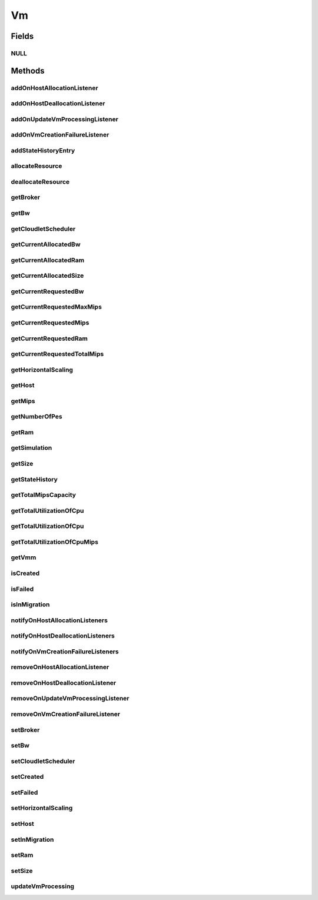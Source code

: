 .. java:import:: org.cloudbus.cloudsim.brokers DatacenterBroker

.. java:import:: org.cloudsimplus.autoscaling HorizontalVmScaling

.. java:import:: org.cloudbus.cloudsim.core Delayable

.. java:import:: org.cloudbus.cloudsim.core UniquelyIdentificable

.. java:import:: org.cloudbus.cloudsim.datacenters Datacenter

.. java:import:: org.cloudbus.cloudsim.hosts Host

.. java:import:: org.cloudbus.cloudsim.schedulers.cloudlet CloudletScheduler

.. java:import:: java.util Collections

.. java:import:: java.util List

.. java:import:: java.util.function Predicate

.. java:import:: org.cloudbus.cloudsim.core Simulation

.. java:import:: org.cloudsimplus.autoscaling VmScaling

.. java:import:: org.cloudsimplus.listeners VmHostEventInfo

.. java:import:: org.cloudsimplus.listeners VmDatacenterEventInfo

.. java:import:: org.cloudsimplus.listeners EventListener

Vm
==

.. java:package:: org.cloudbus.cloudsim.vms
   :noindex:

.. java:type:: public interface Vm extends UniquelyIdentificable, Delayable, Comparable<Vm>

   An interface to be implemented by each class that provides basic features of Virtual Machines (VMs). The interface implements the Null Object Design Pattern in order to start avoiding \ :java:ref:`NullPointerException`\  when using the \ :java:ref:`Vm.NULL`\  object instead of attributing \ ``null``\  to \ :java:ref:`Vm`\  variables.

   :author: Manoel Campos da Silva Filho

Fields
------
NULL
^^^^

.. java:field::  Vm NULL
   :outertype: Vm

   An attribute that implements the Null Object Design Pattern for \ :java:ref:`Vm`\  objects.

Methods
-------
addOnHostAllocationListener
^^^^^^^^^^^^^^^^^^^^^^^^^^^

.. java:method::  Vm addOnHostAllocationListener(EventListener<VmHostEventInfo> listener)
   :outertype: Vm

   Adds a listener object that will be notified when a \ :java:ref:`Host`\  is allocated to the Vm, that is, when the Vm is placed into a given Host.

   :param listener: the listener to add

addOnHostDeallocationListener
^^^^^^^^^^^^^^^^^^^^^^^^^^^^^

.. java:method::  Vm addOnHostDeallocationListener(EventListener<VmHostEventInfo> listener)
   :outertype: Vm

   Adds a listener object that will be notified when the Vm is moved/removed from a \ :java:ref:`Host`\ .

   :param listener: the listener to add

addOnUpdateVmProcessingListener
^^^^^^^^^^^^^^^^^^^^^^^^^^^^^^^

.. java:method::  Vm addOnUpdateVmProcessingListener(EventListener<VmHostEventInfo> listener)
   :outertype: Vm

   Adds a listener object that will be notified every time when the processing of the Vm is updated in its \ :java:ref:`Host`\ .

   :param listener: the listener to seaddt

   **See also:** :java:ref:`.updateVmProcessing(double,java.util.List)`

addOnVmCreationFailureListener
^^^^^^^^^^^^^^^^^^^^^^^^^^^^^^

.. java:method::  Vm addOnVmCreationFailureListener(EventListener<VmDatacenterEventInfo> listener)
   :outertype: Vm

   Adds a listener object that will be notified when the Vm fail in being placed for lack of a \ :java:ref:`Host`\  with enough resources in a specific \ :java:ref:`Datacenter`\ .

   :param listener: the listener to add

   **See also:** :java:ref:`.updateVmProcessing(double,java.util.List)`

addStateHistoryEntry
^^^^^^^^^^^^^^^^^^^^

.. java:method::  void addStateHistoryEntry(VmStateHistoryEntry entry)
   :outertype: Vm

   Adds a VM state history entry.

   :param entry: the data about the state of the VM at given time

allocateResource
^^^^^^^^^^^^^^^^

.. java:method::  void allocateResource(Class<? extends ResourceManageable> resourceClass, long newTotalResourceAmount)
   :outertype: Vm

   Changes the allocation of a given resource for a VM. The old allocated amount will be changed to the new given amount.

   :param resourceClass: the class of the resource to change the allocation
   :param newTotalResourceAmount: the new amount to change the current allocation to

deallocateResource
^^^^^^^^^^^^^^^^^^

.. java:method::  void deallocateResource(Class<? extends ResourceManageable> resourceClass)
   :outertype: Vm

   Removes the entire amount of a given resource allocated to VM.

   :param resourceClass: the class of the resource to deallocate from the VM

getBroker
^^^^^^^^^

.. java:method::  DatacenterBroker getBroker()
   :outertype: Vm

   Gets the \ :java:ref:`DatacenterBroker`\  that represents the owner of the VM.

   :return: the broker or  if a broker has not been set yet

getBw
^^^^^

.. java:method::  long getBw()
   :outertype: Vm

   Gets bandwidth capacity.

   :return: bandwidth capacity.

getCloudletScheduler
^^^^^^^^^^^^^^^^^^^^

.. java:method::  CloudletScheduler getCloudletScheduler()
   :outertype: Vm

   Gets the the Cloudlet scheduler the VM uses to schedule cloudlets execution.

   :return: the cloudlet scheduler

getCurrentAllocatedBw
^^^^^^^^^^^^^^^^^^^^^

.. java:method::  long getCurrentAllocatedBw()
   :outertype: Vm

   Gets the current allocated bw.

   :return: the current allocated bw

getCurrentAllocatedRam
^^^^^^^^^^^^^^^^^^^^^^

.. java:method::  long getCurrentAllocatedRam()
   :outertype: Vm

   Gets the current allocated ram.

   :return: the current allocated ram

getCurrentAllocatedSize
^^^^^^^^^^^^^^^^^^^^^^^

.. java:method::  long getCurrentAllocatedSize()
   :outertype: Vm

   Gets the current allocated storage size.

   :return: the current allocated size

   **See also:** :java:ref:`.getSize()`

getCurrentRequestedBw
^^^^^^^^^^^^^^^^^^^^^

.. java:method::  long getCurrentRequestedBw()
   :outertype: Vm

   Gets the current requested bw.

   :return: the current requested bw

getCurrentRequestedMaxMips
^^^^^^^^^^^^^^^^^^^^^^^^^^

.. java:method::  double getCurrentRequestedMaxMips()
   :outertype: Vm

   Gets the current requested max mips among all virtual PEs.

   :return: the current requested max mips

getCurrentRequestedMips
^^^^^^^^^^^^^^^^^^^^^^^

.. java:method::  List<Double> getCurrentRequestedMips()
   :outertype: Vm

   Gets the current requested mips.

   :return: the current requested mips

getCurrentRequestedRam
^^^^^^^^^^^^^^^^^^^^^^

.. java:method::  long getCurrentRequestedRam()
   :outertype: Vm

   Gets the current requested ram.

   :return: the current requested ram

getCurrentRequestedTotalMips
^^^^^^^^^^^^^^^^^^^^^^^^^^^^

.. java:method::  double getCurrentRequestedTotalMips()
   :outertype: Vm

   Gets the current requested total mips. It is the sum of MIPS capacity requested for every VM's Pe.

   :return: the current requested total mips

   **See also:** :java:ref:`.getCurrentRequestedMips()`

getHorizontalScaling
^^^^^^^^^^^^^^^^^^^^

.. java:method::  VmScaling getHorizontalScaling()
   :outertype: Vm

   Gets the \ :java:ref:`HorizontalVmScaling`\  that will check if the Vm is overloaded, based on some conditions defined by a \ :java:ref:`Predicate`\  given to the HorizontalVmScaling.

   If no HorizontalVmScaling is set, the Broker will not dynamically
   create VMs to balance arrived Cloudlets.

getHost
^^^^^^^

.. java:method::  Host getHost()
   :outertype: Vm

   Gets the Host where the Vm is or will be placed. To know if the Vm was already created inside this Host, call the \ :java:ref:`isCreated()`\  method.

   :return: the host

   **See also:** :java:ref:`.isCreated()`

getMips
^^^^^^^

.. java:method::  double getMips()
   :outertype: Vm

   Gets the individual MIPS capacity of any VM's PE, considering that all PEs have the same capacity.

   :return: the mips

getNumberOfPes
^^^^^^^^^^^^^^

.. java:method::  int getNumberOfPes()
   :outertype: Vm

   Gets the number of PEs required by the VM. Each PE has the capacity defined in \ :java:ref:`getMips()`\

   :return: the number of PEs

   **See also:** :java:ref:`.getMips()`

getRam
^^^^^^

.. java:method::  long getRam()
   :outertype: Vm

   Gets the RAM capacity in Megabytes.

   :return: the RAM capacity

getSimulation
^^^^^^^^^^^^^

.. java:method::  Simulation getSimulation()
   :outertype: Vm

   Gets the CloudSim instance that represents the simulation the Entity is related to.

getSize
^^^^^^^

.. java:method::  long getSize()
   :outertype: Vm

   Gets the storage size (capacity) of the VM image in Megabytes (the amount of storage it will use, at least initially).

   :return: amount of storage

getStateHistory
^^^^^^^^^^^^^^^

.. java:method::  List<VmStateHistoryEntry> getStateHistory()
   :outertype: Vm

   Gets the history of MIPS capacity allocated to the VM.

   :return: the state history

getTotalMipsCapacity
^^^^^^^^^^^^^^^^^^^^

.. java:method::  double getTotalMipsCapacity()
   :outertype: Vm

   Gets the total MIPS capacity (across all PEs) of this VM.

   :return: MIPS capacity sum of all PEs

   **See also:** :java:ref:`.getMips()`, :java:ref:`.getNumberOfPes()`

getTotalUtilizationOfCpu
^^^^^^^^^^^^^^^^^^^^^^^^

.. java:method::  double getTotalUtilizationOfCpu(double time)
   :outertype: Vm

   Gets total CPU utilization percentage of all Clouddlets running on this VM at the given time.

   :param time: the time
   :return: total utilization percentage

getTotalUtilizationOfCpu
^^^^^^^^^^^^^^^^^^^^^^^^

.. java:method::  double getTotalUtilizationOfCpu()
   :outertype: Vm

   Gets total CPU utilization percentage (in scale from 0 to 1) of all Clouddlets running on this VM at the current simulation time.

   :return: total utilization percentage for the current time, in scale from 0 to 1

getTotalUtilizationOfCpuMips
^^^^^^^^^^^^^^^^^^^^^^^^^^^^

.. java:method::  double getTotalUtilizationOfCpuMips(double time)
   :outertype: Vm

   Gets the total CPU utilization (in scale from 0 to 1) of all cloudlets running on this VM at the given time (in MIPS).

   :param time: the time
   :return: total cpu utilization in MIPS, in scale from 0 to 1

   **See also:** :java:ref:`.getTotalUtilizationOfCpu(double)`

getVmm
^^^^^^

.. java:method::  String getVmm()
   :outertype: Vm

   Gets the Virtual Machine Monitor (VMM) that manages the VM.

   :return: VMM

isCreated
^^^^^^^^^

.. java:method::  boolean isCreated()
   :outertype: Vm

   Checks if the VM was created and placed inside the \ :java:ref:`Host <getHost()>`\ . If so, resources required by the Vm already were provisioned.

   :return: true, if it was created inside the Host, false otherwise

isFailed
^^^^^^^^

.. java:method::  boolean isFailed()
   :outertype: Vm

   Checks if the Vm is failed or not.

isInMigration
^^^^^^^^^^^^^

.. java:method::  boolean isInMigration()
   :outertype: Vm

   Checks if the VM is in migration process or not.

notifyOnHostAllocationListeners
^^^^^^^^^^^^^^^^^^^^^^^^^^^^^^^

.. java:method::  void notifyOnHostAllocationListeners()
   :outertype: Vm

   Notifies all registered listeners when a \ :java:ref:`Host`\  is allocated to the \ :java:ref:`Vm`\ .

   \ **This method is used just internally and must not be called directly.**\

notifyOnHostDeallocationListeners
^^^^^^^^^^^^^^^^^^^^^^^^^^^^^^^^^

.. java:method::  void notifyOnHostDeallocationListeners(Host deallocatedHost)
   :outertype: Vm

   Notifies all registered listeners when the \ :java:ref:`Vm`\  is moved/removed from a \ :java:ref:`Host`\ .

   \ **This method is used just internally and must not be called directly.**\

   :param deallocatedHost: the \ :java:ref:`Host`\  the \ :java:ref:`Vm`\  was moved/removed from

notifyOnVmCreationFailureListeners
^^^^^^^^^^^^^^^^^^^^^^^^^^^^^^^^^^

.. java:method::  void notifyOnVmCreationFailureListeners(Datacenter failedDatacenter)
   :outertype: Vm

   Notifies all registered listeners when the Vm fail in being placed for lack of a \ :java:ref:`Host`\  with enough resources in a specific \ :java:ref:`Datacenter`\ .

   \ **This method is used just internally and must not be called directly.**\

   :param failedDatacenter: the Datacenter where the VM creation failed

removeOnHostAllocationListener
^^^^^^^^^^^^^^^^^^^^^^^^^^^^^^

.. java:method::  boolean removeOnHostAllocationListener(EventListener<VmHostEventInfo> listener)
   :outertype: Vm

   Removes a listener from the onHostAllocationListener List.

   :param listener: the listener to remove
   :return: true if the listener was found and removed, false otherwise

removeOnHostDeallocationListener
^^^^^^^^^^^^^^^^^^^^^^^^^^^^^^^^

.. java:method::  boolean removeOnHostDeallocationListener(EventListener<VmHostEventInfo> listener)
   :outertype: Vm

   Removes a listener from the onHostDeallocationListener List.

   :param listener: the listener to remove
   :return: true if the listener was found and removed, false otherwise

removeOnUpdateVmProcessingListener
^^^^^^^^^^^^^^^^^^^^^^^^^^^^^^^^^^

.. java:method::  boolean removeOnUpdateVmProcessingListener(EventListener<VmHostEventInfo> listener)
   :outertype: Vm

   Removes a listener from the onUpdateVmProcessingListener List.

   :param listener: the listener to remove
   :return: true if the listener was found and removed, false otherwise

removeOnVmCreationFailureListener
^^^^^^^^^^^^^^^^^^^^^^^^^^^^^^^^^

.. java:method::  boolean removeOnVmCreationFailureListener(EventListener<VmDatacenterEventInfo> listener)
   :outertype: Vm

   Removes a listener from the onVmCreationFailureListener List.

   :param listener: the listener to remove
   :return: true if the listener was found and removed, false otherwise

setBroker
^^^^^^^^^

.. java:method::  Vm setBroker(DatacenterBroker broker)
   :outertype: Vm

   Sets a \ :java:ref:`DatacenterBroker`\  that represents the owner of the VM.

   :param broker: the \ :java:ref:`DatacenterBroker`\  to set

setBw
^^^^^

.. java:method::  Vm setBw(long bwCapacity)
   :outertype: Vm

   Sets the BW capacity

   :param bwCapacity: new BW capacity

setCloudletScheduler
^^^^^^^^^^^^^^^^^^^^

.. java:method::  Vm setCloudletScheduler(CloudletScheduler cloudletScheduler)
   :outertype: Vm

   Sets the Cloudlet scheduler the Vm uses to schedule cloudlets execution. It also sets the Vm itself to the given scheduler.

   :param cloudletScheduler: the cloudlet scheduler to set

setCreated
^^^^^^^^^^

.. java:method::  void setCreated(boolean created)
   :outertype: Vm

   Changes the created status of the Vm inside the Host.

   :param created: true to indicate the VM was created inside the Host; false otherwise

   **See also:** :java:ref:`.isCreated()`

setFailed
^^^^^^^^^

.. java:method::  void setFailed(boolean failed)
   :outertype: Vm

   Sets the status of VM to FAILED.

   :param failed: the failed

setHorizontalScaling
^^^^^^^^^^^^^^^^^^^^

.. java:method::  Vm setHorizontalScaling(VmScaling horizontalScaling) throws IllegalArgumentException
   :outertype: Vm

   Sets the \ :java:ref:`HorizontalVmScaling`\  that will check if the Vm is overloaded, based on some conditions defined by a \ :java:ref:`Predicate`\  given to the HorizontalVmScaling.

   If no HorizontalVmScaling is set, the Broker will not dynamically
   create VMs to balance arrived Cloudlets.

   :param horizontalScaling: the HorizontalVmScaling to set
   :throws IllegalArgumentException: if the given Vm Scaling already is linked to a Vm. Each VM must have its own scaling object.

setHost
^^^^^^^

.. java:method::  void setHost(Host host)
   :outertype: Vm

   Sets the PM that hosts the VM.

   :param host: Host to run the VM

setInMigration
^^^^^^^^^^^^^^

.. java:method::  void setInMigration(boolean inMigration)
   :outertype: Vm

   Defines if the VM is in migration process or not.

   :param inMigration: true to indicate the VM is migrating into a Host, false otherwise

setRam
^^^^^^

.. java:method::  Vm setRam(long ramCapacity)
   :outertype: Vm

   Sets RAM capacity in Megabytes.

   :param ramCapacity: new RAM capacity

setSize
^^^^^^^

.. java:method::  Vm setSize(long size)
   :outertype: Vm

   Sets the storage size (capacity) of the VM image in Megabytes.

   :param size: new storage size

updateVmProcessing
^^^^^^^^^^^^^^^^^^

.. java:method::  double updateVmProcessing(double currentTime, List<Double> mipsShare)
   :outertype: Vm

   Updates the processing of cloudlets running on this VM.

   :param currentTime: current simulation time
   :param mipsShare: list with MIPS share of each Pe available to the scheduler
   :return: the predicted completion time of the earliest finishing cloudlet (that is a future simulation time), or \ :java:ref:`Double.MAX_VALUE`\  if there is no next Cloudlet to execute

